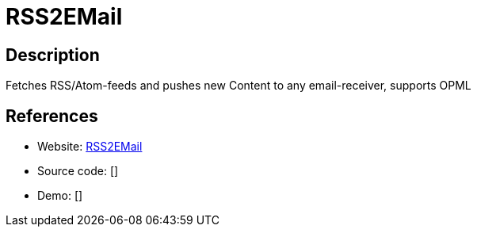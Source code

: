 = RSS2EMail

:Name:          RSS2EMail
:Language:      RSS2EMail
:License:       GPL-2.0
:Topic:         Feed Readers
:Category:      
:Subcategory:   

// END-OF-HEADER. DO NOT MODIFY OR DELETE THIS LINE

== Description

Fetches RSS/Atom-feeds and pushes new Content to any email-receiver, supports OPML

== References

* Website: https://github.com/rss2email/rss2email[RSS2EMail]
* Source code: []
* Demo: []
